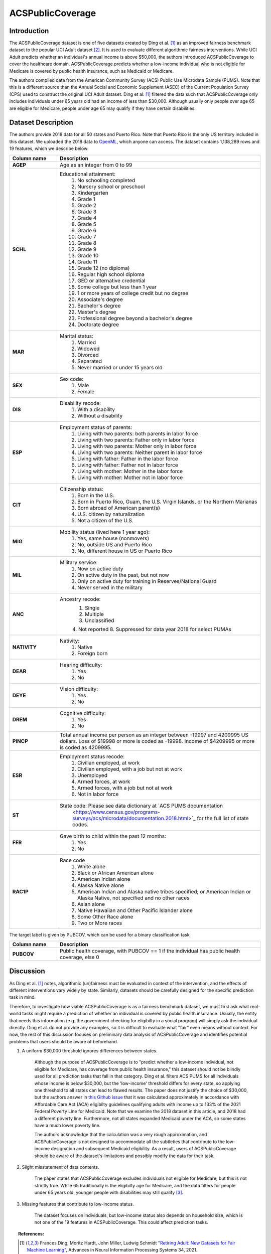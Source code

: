 .. _acs_public_coverage:
ACSPublicCoverage
-------------------------

Introduction
^^^^^^^^^^^^

The ACSPublicCoverage dataset is one of five datasets created by Ding et al.
[1]_ as an improved fairness benchmark dataset to the popular UCI Adult dataset
[2]_. It is used to evaluate different algorithmic fairness interventions.
While UCI Adult predicts whether an individual's annual income is above
$50,000, the authors introduced ACSPublicCoverage to cover the healthcare
domain. ACSPublicCoverage predicts whether a low-income individual who is not
eligible for Medicare is covered by public health insurance, such as Medicaid
or Medicare.

The authors compiled data from the American Community Survey (ACS) Public Use
Microdata Sample (PUMS). Note that this is a different source than the Annual
Social and Economic Supplement (ASEC) of the Current Population Survey (CPS)
used to construct the original UCI Adult dataset. Ding et al. [1]_ filtered the
data such that ACSPublicCoverage only includes individuals under 65 years old
had an income of less than $30,000. Although usually only people over age 65
are eligible for Medicare, people under age 65 may qualify if they have certain
disabilities.


.. _acs_public_coverage_dataset_description:

Dataset Description
^^^^^^^^^^^^^^^^^^^

The authors provide 2018 data for all 50 states and Puerto Rico. Note that
Puerto Rico is the only US territory included in this dataset. We uploaded the
2018 data to `OpenML <https://www.openml.org/d/43140>`_, which anyone can
access. The dataset contains 1,138,289 rows and 19 features, which we describe
below:

.. list-table::
   :header-rows: 1
   :widths: 7 30
   :stub-columns: 1

   *  - Column name
      - Description

   *  - AGEP
      - Age as an integer from 0 to 99

   *  - SCHL
      - Educational attainment:
         1. No schooling completed
         2. Nursery school or preschool
         3. Kindergarten
         4. Grade 1
         5. Grade 2
         6. Grade 3
         7. Grade 4
         8. Grade 5
         9. Grade 6
         10. Grade 7
         11. Grade 8
         12. Grade 9
         13. Grade 10
         14. Grade 11
         15. Grade 12 (no diploma)
         16. Regular high school diploma
         17. GED or alternative credential
         18. Some college but less than 1 year
         19. 1 or more years of college credit but no degree
         20. Associate's degree
         21. Bachelor's degree
         22. Master's degree
         23. Professional degree beyond a bachelor's degree
         24. Doctorate degree

   *  - MAR
      - Marital status:
         1. Married
         2. Widowed
         3. Divorced
         4. Separated
         5. Never married or under 15 years old

   *  - SEX
      - Sex code:
         1. Male
         2. Female

   *  - DIS
      - Disability recode:
         1. With a disability
         2. Without a disability

   *  - ESP
      - Employment status of parents:
         1. Living with two parents: both parents in labor force
         2. Living with two parents: Father only in labor force
         3. Living with two parents: Mother only in labor force
         4. Living with two parents: Neither parent in labor force
         5. Living with father: Father in the labor force
         6. Living with father: Father not in labor force
         7. Living with mother: Mother in the labor force
         8. Living with mother: Mother not in labor force

   *  - CIT
      - Citizenship status:
         1. Born in the U.S.
         2. Born in Puerto Rico, Guam, the U.S. Virgin Islands, or the Northern Marianas
         3. Born abroad of American parent(s)
         4. U.S. citizen by naturalization
         5. Not a citizen of the U.S.

   *  - MIG
      - Mobility status (lived here 1 year ago):
         1. Yes, same house (nonmovers)
         2. No, outside US and Puerto Rico
         3. No, different house in US or Puerto Rico
         
   *  - MIL
      - Military service:
         1. Now on active duty
         2. On active duty in the past, but not now
         3. Only on active duty for training in Reserves/National Guard
         4. Never served in the military
         
   *  - ANC
      - Ancestry recode:
         1. Single
         2. Multiple
         3. Unclassified
         4. Not reported
         8. Suppressed for data year 2018 for select PUMAs

   *  - NATIVITY
      - Nativity:
         1. Native
         2. Foreign born
         
   *  - DEAR
      - Hearing difficulty:
         1. Yes
         2. No
         
   *  - DEYE
      - Vision difficulty:
         1. Yes
         2. No
         
   *  - DREM
      - Cognitive difficulty:
         1. Yes
         2. No
         
   *  - PINCP
      - Total annual income per person as an integer between -19997 and 4209995
        US dollars. Loss of $19998 or more is coded as -19998. Income of
        $4209995 or more is coded as 4209995.

   *  - ESR
      - Employment status recode:
         1. Civilian employed, at work
         2. Civilian employed, with a job but not at work
         3. Unemployed
         4. Armed forces, at work
         5. Armed forces, with a job but not at work
         6. Not in labor force
         
   *  - ST
      - State code: Please see data dictionary at `ACS PUMS documentation
         <https://www.census.gov/programs-surveys/acs/microdata/documentation.2018.html>`_
         for the full list of state codes.

   *  - FER
      - Gave birth to child within the past 12 months:
         1. Yes
         2. No

   *  - RAC1P
      - Race code
         1. White alone
         2. Black or African American alone
         3. American Indian alone
         4. Alaska Native alone
         5. American Indian and Alaska native tribes specified; or American
            Indian or Alaska Native, not specified and no other races
         6. Asian alone
         7. Native Hawaiian and Other Pacific Islander alone
         8. Some Other Race alone
         9. Two or More races


The target label is given by PUBCOV, which can be used for a binary
classification task.

.. list-table::
   :header-rows: 1
   :widths: 7 30
   :stub-columns: 1

   *  - Column name
      - Description

   *  - PUBCOV
      - Public health coverage, with PUBCOV == 1 if the individual has public
        health coverage, else 0


.. _acs_public_coverage_discussion:

Discussion
^^^^^^^^^^

As Ding et al. [1]_ notes, algorithmic (un)fairness must be evaluated in
context of the intervention, and the effects of different interventions vary
widely by state. Similarly, datasets should be carefully designed for the
specific prediction task in mind.

Therefore, to investigate how viable ACSPublicCoverage is as a fairness
benchmark dataset, we must first ask what real-world tasks might require a
prediction of whether an individual is covered by public health insurance.
Usually, the entity that needs this information (e.g. the government checking
for eligibilty in a social program) will simply ask the individual directly.
Ding et al. do not provide any examples, so it is difficult to evaluate what
"fair" even means without context. For now, the rest of this discussion focuses
on preliminary data analysis of ACSPublicCoverage and identifies potential
problems that users should be aware of beforehand.

1. A uniform $30,000 threshold ignores differences between states.

    Although the purpose of ACSPublicCoverage is to "predict whether a
    low-income individual, not eligible for Medicare, has coverage from public
    health insurance," this dataset should not be blindly used for all
    prediction tasks that fall in that category. Ding et al. filters ACS PUMS
    for all individuals whose income is below $30,000, but the 'low-income'
    threshold differs for every state, so applying one threshold to all states
    can lead to flawed results. The paper does not justify the choice of
    $30,000, but the authors answer in `this Github issue
    <https://github.com/zykls/folktables/issues/14>`_ that it was calculated
    approximately in accordance with Affordable Care Act (ACA) eligibilty
    guidelines qualifying adults with income up to 133% of the 2021 Federal
    Poverty Line for Medicaid. Note that we examine the 2018 dataset in this
    article, and 2018 had a different poverty line. Furthermore, not all states
    expanded Medicaid under the ACA, so some states have a much lower poverty
    line.

    The authors acknowledge that the calculation was a very rough
    approximation, and ACSPublicCoverage is not designed to accommodate all the
    subtleties that contribute to the low-income designation and subsequent
    Medicaid eligibility. As a result, users of ACSPublicCoverage should be
    aware of the dataset's limitations and possibly modify the data for their
    task.

2. Slight misstatement of data contents.

    The paper states that ACSPublicCoverage excludes individuals not eligible
    for Medicare, but this is not strictly true. While 65 traditionally is the
    eligibilty age for Medicare, and the data filters for people under 65 years
    old, younger people with disabilities may still qualify [3]_.

3. Missing features that contribute to low-income status.

    The dataset focuses on individuals, but low-income status also depends on
    household size, which is not one of the 19 features in ACSPublicCoverage.
    This could affect prediction tasks.



.. topic:: References:

  .. [1] Frances Ding, Moritz Hardt, John Miller, Ludwig Schmidt `"Retiring
      Adult: New Datasets for Fair Machine Learning"
      <https://arxiv.org/pdf/2108.04884.pdf>`_, Advances in Neural Information
      Processing Systems 34, 2021.

  .. [2] R. Kohavi and B. Becker. "UCI Adult Data Set." UCI Machine Learning
         Repository, 5, 1996.
  
  .. [3] U.S. Department of Health & Human Services. `"Who is eligible for
      Medicare?"
      <https://www.hhs.gov/answers/medicare-and-medicaid/who-is-eligible-for-medicare/index.html>`_,
      HHS.gov, 2014.
